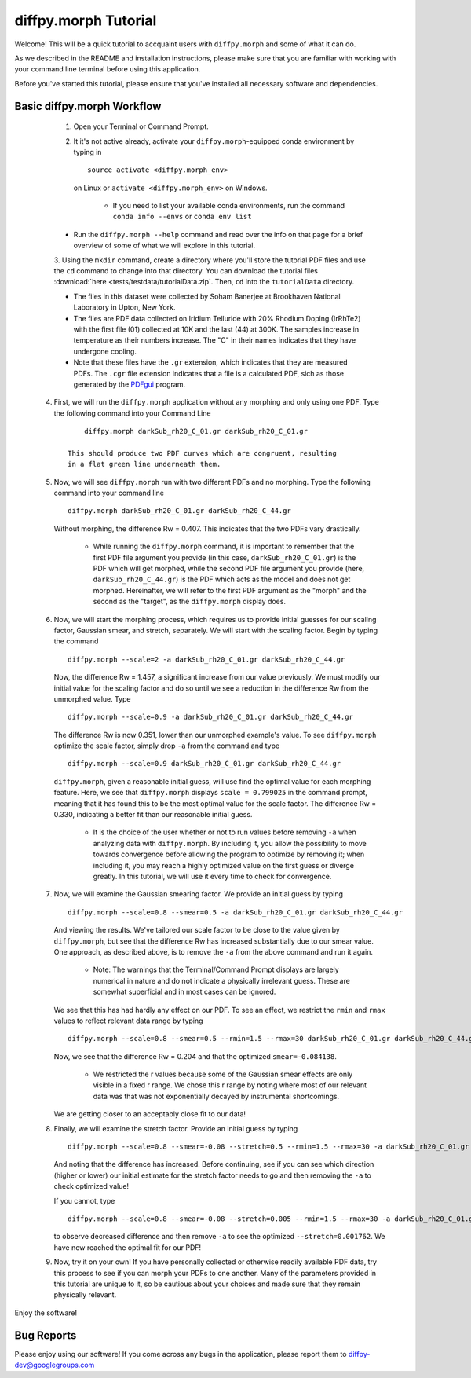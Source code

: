 diffpy.morph Tutorial
#####################

Welcome! This will be a quick tutorial to accquaint users with ``diffpy.morph``
and some of what it can do.

As we described in the README and installation instructions, please make
sure that you are familiar with working with your command line terminal
before using this application.

Before you've started this tutorial, please ensure that you've installed
all necessary software and dependencies.

Basic diffpy.morph Workflow
---------------------------

	1. Open your Terminal or Command Prompt.

	2. It it's not active already, activate your ``diffpy.morph``-equipped
	   conda environment by typing in ::

		source activate <diffpy.morph_env>

	   on Linux or ``activate <diffpy.morph_env>`` on Windows.

		* If you need to list your available conda environments,
		  run the command ``conda info --envs`` or
		  ``conda env list``

        * Run the ``diffpy.morph --help`` command and read over the
          info on that page for a brief overview of some of what we will
          explore in this tutorial.

	3. Using the ``mkdir`` command, create a directory where you'll
        store the tutorial PDF files and use the ``cd`` command to change
        into that directory. You can download the tutorial files
        :download:`here <tests/testdata/tutorialData.zip`. Then, ``cd``
        into the ``tutorialData`` directory.

        * The files in this dataset were collected by Soham Banerjee
          at Brookhaven National Laboratory in Upton, New York.

        * The files are PDF data collected on Iridium Telluride with
          20% Rhodium Doping (IrRhTe2) with the first file (01) collected
          at 10K and the last (44) at 300K. The samples increase in
          temperature as their numbers increase. The "C" in their names
          indicates that they have undergone cooling.

        * Note that these files have the ``.gr`` extension, which
          indicates that they are measured PDFs. The ``.cgr`` file
          extension indicates that a file is a calculated PDF, sich as
          those generated by the `PDFgui <https://www.diffpy.org/products/pdfgui.html>`_
          program.

    4. First, we will run the ``diffpy.morph`` application without any morphing
       and only using one PDF. Type the following command into your
       Command Line ::

            diffpy.morph darkSub_rh20_C_01.gr darkSub_rh20_C_01.gr

        This should produce two PDF curves which are congruent, resulting
        in a flat green line underneath them.

    5. Now, we will see ``diffpy.morph`` run with two different PDFs and no
       morphing. Type the following command into your command line ::

            diffpy.morph darkSub_rh20_C_01.gr darkSub_rh20_C_44.gr

       Without morphing, the difference Rw = 0.407. This indicates that
       the two PDFs vary drastically.

            * While running the ``diffpy.morph`` command, it is important
              to remember that the first PDF file argument you provide
              (in this case, ``darkSub_rh20_C_01.gr``) is the PDF which
              will get morphed, while the second PDF file argument you
              provide (here, ``darkSub_rh20_C_44.gr``) is the PDF which
              acts as the model and does not get morphed. Hereinafter,
              we will refer to the first PDF argument as the "morph"
              and the second as the "target", as the ``diffpy.morph`` display
              does.

    6. Now, we will start the morphing process, which requires us to
       provide initial guesses for our scaling factor, Gaussian smear,
       and stretch, separately. We will start with the scaling factor.
       Begin by typing the command ::

            diffpy.morph --scale=2 -a darkSub_rh20_C_01.gr darkSub_rh20_C_44.gr

       Now, the difference Rw = 1.457, a significant increase from our
       value previously. We must modify our initial value for the
       scaling factor and do so until we see a reduction in the
       difference Rw from the unmorphed value. Type ::

            diffpy.morph --scale=0.9 -a darkSub_rh20_C_01.gr darkSub_rh20_C_44.gr

       The difference Rw is now 0.351, lower than our unmorphed
       example's value. To see ``diffpy.morph`` optimize the scale factor,
       simply drop ``-a`` from the command and type ::

            diffpy.morph --scale=0.9 darkSub_rh20_C_01.gr darkSub_rh20_C_44.gr

       ``diffpy.morph``, given a reasonable initial guess, will use find the
       optimal value for each morphing feature. Here, we see that
       ``diffpy.morph`` displays ``scale = 0.799025`` in the command prompt,
       meaning that it has found this to be the most optimal value for
       the scale factor. The difference Rw = 0.330, indicating a
       better fit than our reasonable initial guess.

            * It is the choice of the user whether or not to run values
              before removing ``-a`` when analyzing data with ``diffpy.morph``.
              By including it, you allow the possibility to move towards
              convergence before allowing the program to optimize by
              removing it; when including it, you may reach a highly
              optimized value on the first guess or diverge greatly.
              In this tutorial, we will use it every time to check
              for convergence.

    7. Now, we will examine the Gaussian smearing factor. We provide an
       initial guess by typing ::

            diffpy.morph --scale=0.8 --smear=0.5 -a darkSub_rh20_C_01.gr darkSub_rh20_C_44.gr

       And viewing the results. We've tailored our scale factor to be
       close to the value given by ``diffpy.morph``, but see that the difference
       Rw has increased substantially due to our smear value. One
       approach, as described above, is to remove the ``-a`` from the
       above command and run it again.

            * Note: The warnings that the Terminal/Command Prompt
              displays are largely numerical in nature and do not
              indicate a physically irrelevant guess. These are somewhat
              superficial and in most cases can be ignored.

       We see that this has had hardly any effect on our PDF. To see
       an effect, we restrict the ``rmin`` and ``rmax`` values to
       reflect relevant data range by typing ::

            diffpy.morph --scale=0.8 --smear=0.5 --rmin=1.5 --rmax=30 darkSub_rh20_C_01.gr darkSub_rh20_C_44.gr

       Now, we see that the difference Rw = 0.204 and that the optimized
       ``smear=-0.084138``.

            * We restricted the r values because some of the Gaussian
              smear effects are only visible in a fixed r range. We
              chose this r range by noting where most of our relevant
              data was that was not exponentially decayed by
              instrumental shortcomings.

       We are getting closer to an acceptably close fit to our data!

    8. Finally, we will examine the stretch factor. Provide an initial
       guess by typing ::

            diffpy.morph --scale=0.8 --smear=-0.08 --stretch=0.5 --rmin=1.5 --rmax=30 -a darkSub_rh20_C_01.gr darkSub_rh20_C_44.gr

       And noting that the difference has increased. Before continuing,
       see if you can see which direction (higher or lower) our initial
       estimate for the stretch factor needs to go and then removing
       the ``-a`` to check optimized value!

       If you cannot, type ::

            diffpy.morph --scale=0.8 --smear=-0.08 --stretch=0.005 --rmin=1.5 --rmax=30 -a darkSub_rh20_C_01.gr darkSub_rh20_C_44.gr

       to observe decreased difference and then remove ``-a`` to see
       the optimized ``--stretch=0.001762``. We have now reached
       the optimal fit for our PDF!

    9. Now, try it on your own! If you have personally collected or
       otherwise readily available PDF data, try this process to see if
       you can morph your PDFs to one another. Many of the parameters
       provided in this tutorial are unique to it, so be cautious about
       your choices and made sure that they remain physically relevant.

Enjoy the software!

.. Additional diffpy.morph Functionality/Exploration
.. -------------------------------------------------

.. TODO include undoped PDF example, phase changed PDFs, and nano/non-nano PDFs


Bug Reports
-----------

Please enjoy using our software! If you come across any bugs in the
application, please report them to diffpy-dev@googlegroups.com
